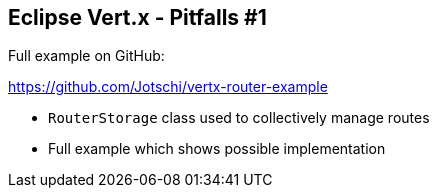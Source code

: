 ++++
<section>
<h2><span class="component">Eclipse Vert.x</span> - Pitfalls #1</h2>
++++

Full example on GitHub:

https://github.com/Jotschi/vertx-router-example

* `RouterStorage` class used to collectively manage routes

++++
    <aside class="notes">
        <ul>
            <li>Full example which shows possible implementation</li>
        </ul>
    </aside>
</section>
++++


